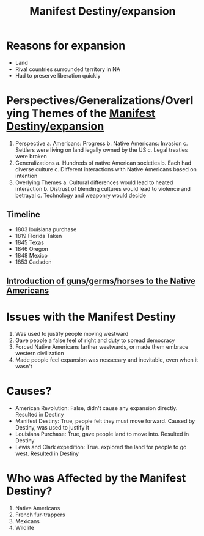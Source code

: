 :PROPERTIES:
:ID:       4be1aa8d-024a-443a-a844-8067f7e8f6d0
:END:
#+title: Manifest Destiny/expansion

* Reasons for expansion
- Land
- Rival countries surrounded territory in NA
- Had to preserve liberation quickly

* Perspectives/Generalizations/Overlying Themes of the [[id:4be1aa8d-024a-443a-a844-8067f7e8f6d0][Manifest Destiny/expansion]]
:PROPERTIES:
:ID:       121bf7d8-e8db-418b-9716-d9445b16f69a
:END:
1. Perspective
   a. Americans: Progress
   b. Native Americans: Invasion
   c. Settlers were living on land legally owned by the US
   c. Legal treaties were broken
2. Generalizations
   a. Hundreds of native American societies
   b. Each had diverse culture
   c. Different interactions with Native Americans based on intention
3. Overlying Themes
   a. Cultural differences would lead to heated interaction
   b. Distrust of blending cultures would lead to violence and betrayal
   c. Technology and weaponry would decide

** Timeline
- 1803 louisiana purchase
- 1819 Florida Taken
- 1845 Texas
- 1846 Oregon
- 1848 Mexico
- 1853 Gadsden

** [[id:c35cda7c-f68d-43da-8ec8-a0f7ef869818][Introduction of guns/germs/horses to the Native Americans]]


* Issues with the Manifest Destiny
:PROPERTIES:
:ID:       04caaeab-0c08-40a9-a07a-ecb62435e60d
:END:
    1. Was used to justify people moving westward
    2. Gave people a false feel of right and duty to spread democracy
    3. Forced Native Americans farther westwards, or made them embrace western
       civilization
    4. Made people feel expansion was nessecary and inevitable, even when it
       wasn't

* Causes?
- American Revolution: False, didn't cause any expansion directly. Resulted in Destiny
- Manifest Destiny: True, people felt they must move forward. Caused by Destiny,
  was used to justify it
- Louisiana Purchase: True, gave people land to move into. Resulted in Destiny
- Lewis and Clark expedition: True. explored the land for people to go west.
  Resulted in Destiny

* Who was Affected by the Manifest Destiny?
:PROPERTIES:
:ID:       fe0caf7f-df16-41a4-ae2f-01156b68a64b
:END:
1. Native Americans
2. French fur-trappers
3. Mexicans
4. Wildlife
